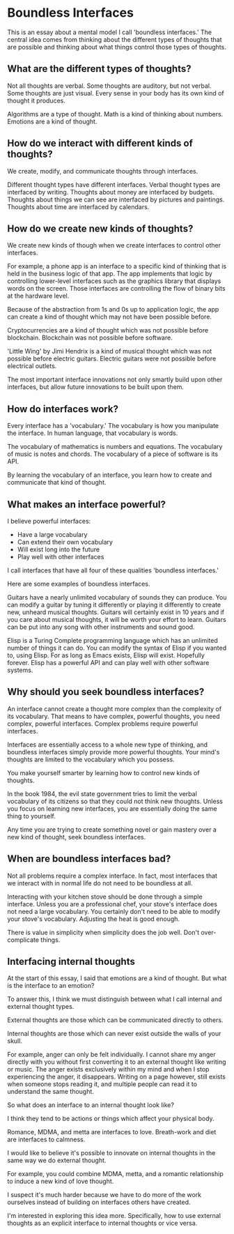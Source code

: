 * Boundless Interfaces

This is an essay about a mental model I call 'boundless interfaces.'
The central idea comes from thinking about the different types of thoughts that are possible and thinking about what things control those types of thoughts.

** What are the different types of thoughts?

Not all thoughts are verbal.
Some thoughts are auditory, but not verbal.
Some thoughts are just visual.
Every sense in your body has its own kind of thought it produces.

Algorithms are a type of thought.
Math is a kind of thinking about numbers.
Emotions are a kind of thought.

** How do we interact with different kinds of thoughts?

We create, modify, and communicate thoughts through interfaces.

Different thought types have different interfaces.
Verbal thought types are interfaced by writing.
Thoughts about money are interfaced by budgets.
Thoughts about things we can see are interfaced by pictures and paintings.
Thoughts about time are interfaced by calendars.

** How do we create new kinds of thoughts?

We create new kinds of though when we create interfaces to control other interfaces.

For example, a phone app is an interface to a specific kind of thinking that is held in the business logic of that app.
The app implements that logic by controlling lower-level interfaces such as the graphics library that displays words on the screen.
Those interfaces are controlling the flow of binary bits at the hardware level.

Because of the abstraction from 1s and 0s up to application logic, the app can create a kind of thought which may not have been possible before.

Cryptocurrencies are a kind of thought which was not possible before
 blockchain.
Blockchain was not possible before software.

'Little Wing' by Jimi Hendrix is a kind of musical thought which was
not possible before electric guitars.
Electric guitars were not possible before electrical outlets.

The most important interface innovations not only smartly build upon other interfaces, but allow future innovations to be built upon them.

** How do interfaces work?

Every interface has a 'vocabulary.'
The vocabulary is how you manipulate the interface.
In human language, that vocabulary is words.

The vocabulary of mathematics is numbers and equations.
The vocabulary of music is notes and chords.
The vocabulary of a piece of software is its API.

By learning the vocabulary of an interface, you learn how to create and communicate that kind of thought.

** What makes an interface powerful?

I believe powerful interfaces:

- Have a large vocabulary
- Can extend their own vocabulary
- Will exist long into the future
- Play well with other interfaces

I call interfaces that have all four of these qualities 'boundless interfaces.'

Here are some examples of boundless interfaces.

Guitars have a nearly unlimited vocabulary of sounds they can produce.
You can modify a guitar by tuning it differently or playing it differently to create new, unheard musical thoughts.
Guitars will certainly exist in 10 years and if you care about musical thoughts, it will be worth your effort to learn.
Guitars can be put into any song with other instruments and sound good.

Elisp is a Turing Complete programming language which has an unlimited number of things it can do.
You can modify the syntax of Elisp if you wanted to, using Elisp.
For as long as Emacs exists, Elisp will exist.
Hopefully forever.
Elisp has a powerful API and can play well with other software systems.

** Why should you seek boundless interfaces?

An interface cannot create a thought more complex than the complexity of its vocabulary.
That means to have complex, powerful thoughts, you need complex, powerful interfaces.
Complex problems require powerful interfaces.

Interfaces are essentially access to a whole new type of thinking, and boundless interfaces simply provide more powerful thoughts.
Your mind's thoughts are limited to the vocabulary which you possess.

You make yourself smarter by learning how to control new kinds of thoughts.

In the book 1984, the evil state government tries to limit the verbal vocabulary of its citizens so that they could not think new thoughts.
Unless you focus on learning new interfaces, you are essentially doing the same thing to yourself.

Any time you are trying to create something novel or gain mastery over
a new kind of thought, seek boundless interfaces.

** When are boundless interfaces bad?

Not all problems require a complex interface.
In fact, most interfaces that we interact with in normal life do not need to be boundless at all.

Interacting with your kitchen stove should be done through a simple interface.
Unless you are a professional chef, your stove's interface does not need a large vocabulary.
You certainly don't need to be able to modify your stove's vocabulary.
Adjusting the heat is good enough.

There is value in simplicity when simplicity does the job well.
Don't over-complicate things.

** Interfacing internal thoughts

At the start of this essay, I said that emotions are a kind of thought.
But what is the interface to an emotion?

To answer this, I think we must distinguish between what I call internal and external thought types.

External thoughts are those which can be communicated directly to others.

Internal thoughts are those which can never exist outside the walls of your skull.

For example, anger can only be felt individually.
I cannot share my anger directly with you without first converting it to an external thought like writing or music.
The anger exists exclusively within my mind and when I stop experiencing the anger, it disappears.
Writing on a page however, still exists when someone stops reading it, and multiple people can read it to understand the same thought.

So what does an interface to an internal thought look like?

I think they tend to be actions or things which affect your physical body.

Romance, MDMA, and metta are interfaces to love.
Breath-work and diet are interfaces to calmness.

I would like to believe it's possible to innovate on internal thoughts in the same way we do external thought.

For example, you could combine MDMA, metta, and a romantic
relationship to induce a new kind of love thought.

I suspect it's much harder because we have to do more of the work ourselves instead of building on interfaces others have created.

I'm interested in exploring this idea more.
Specifically, how to use external thoughts as an explicit interface to internal thoughts or vice versa.


